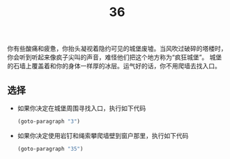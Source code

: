 #+TITLE: 36
你有些酸痛和疲惫，你抬头凝视着隐约可见的城堡废墟。当风吹过破碎的塔楼时，你会听到听起来像疯子尖叫的声音，难怪他们把这个地方称为“疯狂城堡”。
城堡的石墙上覆盖着和你的身体一样厚的冰层。运气好的话，你不用爬墙去找入口。

** 选择
- 如果你决定在城堡周围寻找入口，执行如下代码
  #+begin_src emacs-lisp :results none
    (goto-paragraph "3")
  #+end_src

- 如果你决定使用岩钉和绳索攀爬墙壁到窗户那里，执行如下代码
  #+begin_src emacs-lisp :results none
    (goto-paragraph "35")
  #+end_src
